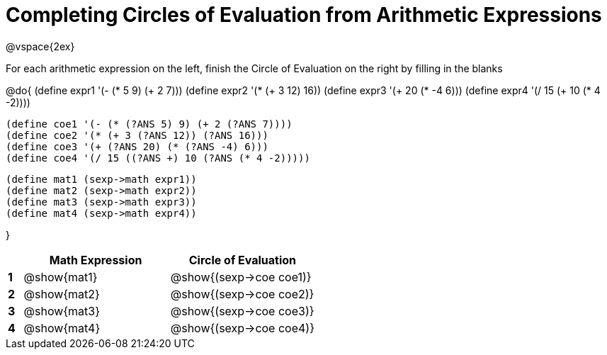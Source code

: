 = Completing Circles of Evaluation from Arithmetic Expressions

++++
<style>
  td * {text-align: left;}
</style>
++++

@vspace{2ex}

For each arithmetic expression on the left, finish the Circle of Evaluation on the right by filling in the blanks

@do{
  (define expr1 '(- (* 5 9) (+ 2 7)))
  (define expr2 '(* (+ 3 12) 16))
  (define expr3 '(+ 20 (* -4 6)))
  (define expr4 '(/ 15 (+ 10 (* 4 -2))))

  (define coe1 '(- (* (?ANS 5) 9) (+ 2 (?ANS 7))))
  (define coe2 '(* (+ 3 (?ANS 12)) (?ANS 16)))
  (define coe3 '(+ (?ANS 20) (* (?ANS -4) 6)))
  (define coe4 '(/ 15 ((?ANS +) 10 (?ANS (* 4 -2)))))

  (define mat1 (sexp->math expr1))
  (define mat2 (sexp->math expr2))
  (define mat3 (sexp->math expr3))
  (define mat4 (sexp->math expr4))

}

[cols=".^1a,^10a,^10a",options="header",stripes="none"]
|===
|   | Math Expression           | Circle of Evaluation
|*1*| @show{mat1}  		| @show{(sexp->coe coe1)}
|*2*| @show{mat2}    		| @show{(sexp->coe coe2)}
|*3*| @show{mat3}    		| @show{(sexp->coe coe3)}
|*4*| @show{mat4}		| @show{(sexp->coe coe4)}
|===
